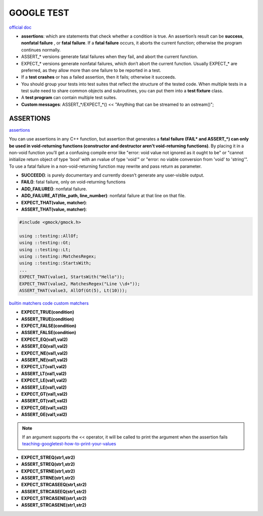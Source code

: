 GOOGLE TEST
============================


`official doc <https://google.github.io/googletest/primer.html>`_

- **assertions**: which are statements that check whether a condition is true. An assertion’s result can be **success**, **nonfatal failure** , or **fatal failure**. If a **fatal failure** occurs, it aborts the current function; otherwise the program continues normally.

- ASSERT_* versions generate fatal failures when they fail, and abort the current function.
  
- EXPECT_* versions generate nonfatal failures, which don’t abort the current function. Usually EXPECT_* are preferred, as they allow more than one failure to be reported in a test.

- If a **test crashes** or has a failed assertion, then it fails; otherwise it succeeds.

- You should group your tests into test suites that reflect the structure of the tested code. When multiple tests in a test suite need to share common objects and subroutines, you can put them into a **test fixture** class.

- A **test program** can contain multiple test suites.

- **Custom messages**: ASSERT_*/EXPECT_*() << "Anything that can be streamed to an ostream()";

**ASSERTIONS**
------------------

`assertions <https://google.github.io/googletest/advanced.html#assertion-placement>`_

You can use assertions in any C++ function, but assertion that generates a **fatal failure (FAIL* and ASSERT_*) can only
be used in void-returning functions (constructor and destructor aren't void-returning functions)**. By placing it in a
non-void function you’ll get a confusing compile error like "error: void value not ignored as it ought to be" or "cannot
initialize return object of type 'bool' with an rvalue of type 'void'" or "error: no viable conversion from 'void' to
'string'". To use a fatal failure in a non-void-returning function may rewrite and pass return as parameter.

- **SUCCEED()**: is purely documentary and currently doesn’t generate any user-visible output.
- **FAIL()**: fatal failure, only on void-returning functions
- **ADD_FAILURE()**: nonfatal failure.
- **ADD_FAILURE_AT(file_path, line_number)**: nonfatal failure at that line on that file.
- **EXPECT_THAT(value, matcher)**:
- **ASSERT_THAT(value, matcher)**:

.. code-block:: cpp

    #include <gmock/gmock.h>

    using ::testing::AllOf;
    using ::testing::Gt;
    using ::testing::Lt;
    using ::testing::MatchesRegex;
    using ::testing::StartsWith;
    ...
    EXPECT_THAT(value1, StartsWith("Hello"));
    EXPECT_THAT(value2, MatchesRegex("Line \\d+"));
    ASSERT_THAT(value3, AllOf(Gt(5), Lt(10)));


`builtin matchers <https://google.github.io/googletest/reference/matchers.html>`_
`code custom matchers <https://google.github.io/googletest/gmock_cook_book.html#NewMatchers>`_

- **EXPECT_TRUE(condition)**
- **ASSERT_TRUE(condition)**
- **EXPECT_FALSE(condition)**
- **ASSERT_FALSE(condition)**

- **EXPECT_EQ(val1,val2)**
- **ASSERT_EQ(val1,val2)**
- **EXPECT_NE(val1,val2)**
- **ASSERT_NE(val1,val2)**
- **EXPECT_LT(val1,val2)**
- **ASSERT_LT(val1,val2)**
- **EXPECT_LE(val1,val2)**
- **ASSERT_LE(val1,val2)**
- **EXPECT_GT(val1,val2)**
- **ASSERT_GT(val1,val2)**
- **EXPECT_GE(val1,val2)**
- **ASSERT_GE(val1,val2)**

.. note:: 
    
    If an argument supports the << operator, it will be called to print the argument when the assertion fails
    `teaching-googletest-how-to-print-your-values <https://google.github.io/googletest/advanced.html#teaching-googletest-how-to-print-your-values>`_

- **EXPECT_STREQ(str1,str2)**
- **ASSERT_STREQ(str1,str2)**
- **EXPECT_STRNE(str1,str2)**
- **ASSERT_STRNE(str1,str2)**
- **EXPECT_STRCASEEQ(str1,str2)**
- **ASSERT_STRCASEEQ(str1,str2)**
- **EXPECT_STRCASENE(str1,str2)**
- **ASSERT_STRCASENE(str1,str2)**